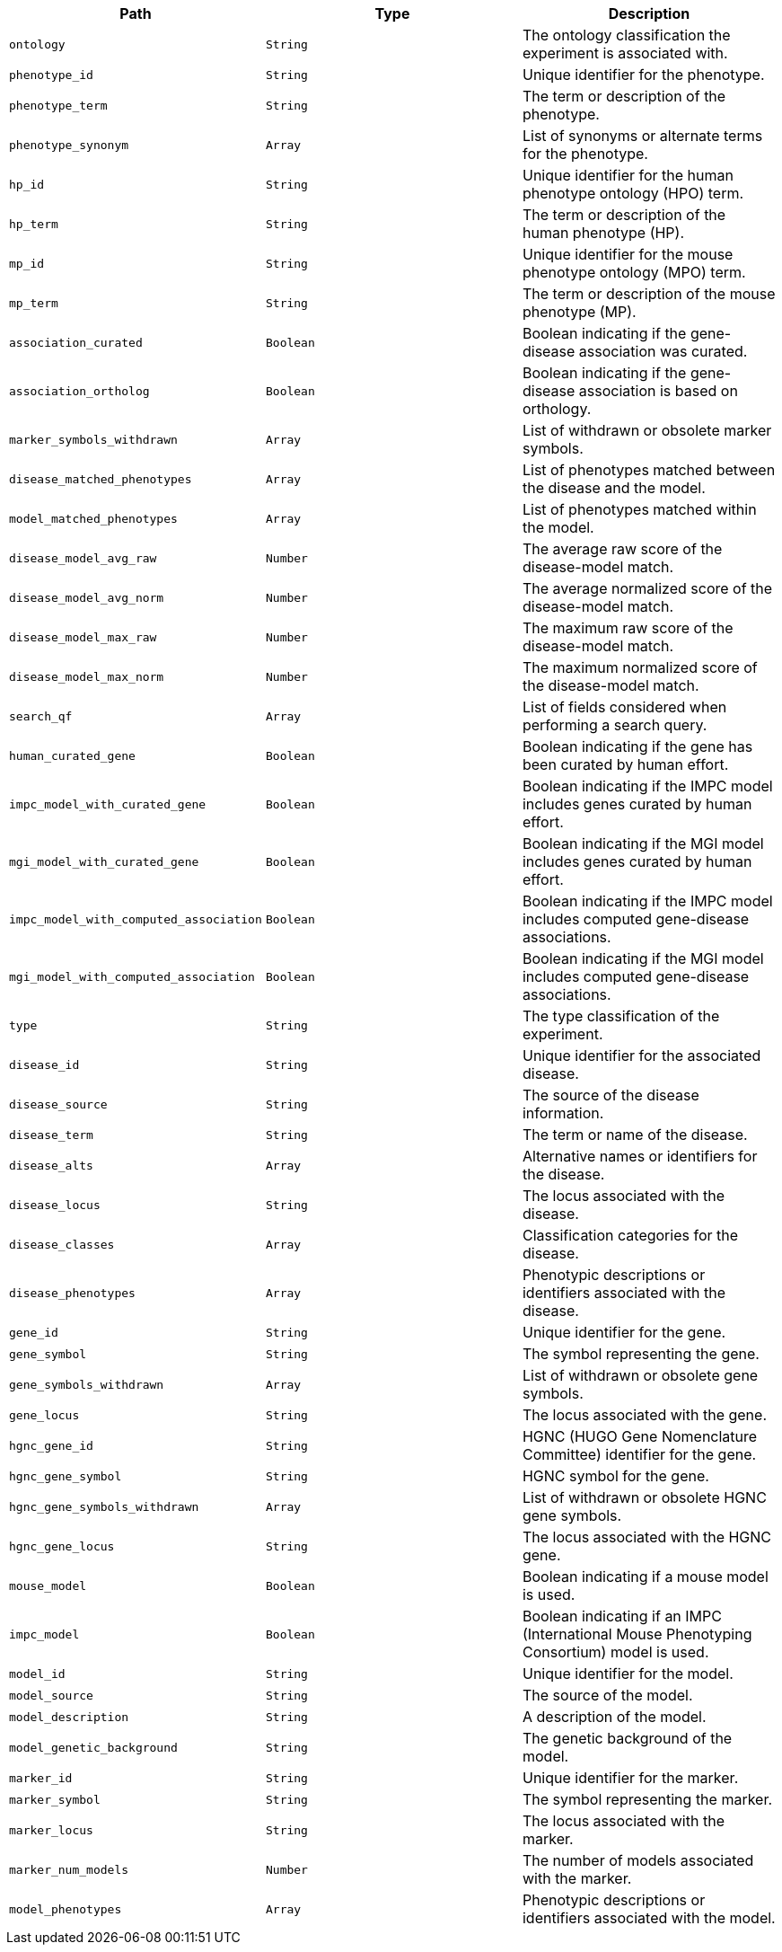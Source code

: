 |===
|Path|Type|Description

|`+ontology+`
|`+String+`
|The ontology classification the experiment is associated with.

|`+phenotype_id+`
|`+String+`
|Unique identifier for the phenotype.

|`+phenotype_term+`
|`+String+`
|The term or description of the phenotype.

|`+phenotype_synonym+`
|`+Array+`
|List of synonyms or alternate terms for the phenotype.

|`+hp_id+`
|`+String+`
|Unique identifier for the human phenotype ontology (HPO) term.

|`+hp_term+`
|`+String+`
|The term or description of the human phenotype (HP).

|`+mp_id+`
|`+String+`
|Unique identifier for the mouse phenotype ontology (MPO) term.

|`+mp_term+`
|`+String+`
|The term or description of the mouse phenotype (MP).

|`+association_curated+`
|`+Boolean+`
|Boolean indicating if the gene-disease association was curated.

|`+association_ortholog+`
|`+Boolean+`
|Boolean indicating if the gene-disease association is based on orthology.

|`+marker_symbols_withdrawn+`
|`+Array+`
|List of withdrawn or obsolete marker symbols.

|`+disease_matched_phenotypes+`
|`+Array+`
|List of phenotypes matched between the disease and the model.

|`+model_matched_phenotypes+`
|`+Array+`
|List of phenotypes matched within the model.

|`+disease_model_avg_raw+`
|`+Number+`
|The average raw score of the disease-model match.

|`+disease_model_avg_norm+`
|`+Number+`
|The average normalized score of the disease-model match.

|`+disease_model_max_raw+`
|`+Number+`
|The maximum raw score of the disease-model match.

|`+disease_model_max_norm+`
|`+Number+`
|The maximum normalized score of the disease-model match.

|`+search_qf+`
|`+Array+`
|List of fields considered when performing a search query.

|`+human_curated_gene+`
|`+Boolean+`
|Boolean indicating if the gene has been curated by human effort.

|`+impc_model_with_curated_gene+`
|`+Boolean+`
|Boolean indicating if the IMPC model includes genes curated by human effort.

|`+mgi_model_with_curated_gene+`
|`+Boolean+`
|Boolean indicating if the MGI model includes genes curated by human effort.

|`+impc_model_with_computed_association+`
|`+Boolean+`
|Boolean indicating if the IMPC model includes computed gene-disease associations.

|`+mgi_model_with_computed_association+`
|`+Boolean+`
|Boolean indicating if the MGI model includes computed gene-disease associations.

|`+type+`
|`+String+`
|The type classification of the experiment.

|`+disease_id+`
|`+String+`
|Unique identifier for the associated disease.

|`+disease_source+`
|`+String+`
|The source of the disease information.

|`+disease_term+`
|`+String+`
|The term or name of the disease.

|`+disease_alts+`
|`+Array+`
|Alternative names or identifiers for the disease.

|`+disease_locus+`
|`+String+`
|The locus associated with the disease.

|`+disease_classes+`
|`+Array+`
|Classification categories for the disease.

|`+disease_phenotypes+`
|`+Array+`
|Phenotypic descriptions or identifiers associated with the disease.

|`+gene_id+`
|`+String+`
|Unique identifier for the gene.

|`+gene_symbol+`
|`+String+`
|The symbol representing the gene.

|`+gene_symbols_withdrawn+`
|`+Array+`
|List of withdrawn or obsolete gene symbols.

|`+gene_locus+`
|`+String+`
|The locus associated with the gene.

|`+hgnc_gene_id+`
|`+String+`
|HGNC (HUGO Gene Nomenclature Committee) identifier for the gene.

|`+hgnc_gene_symbol+`
|`+String+`
|HGNC symbol for the gene.

|`+hgnc_gene_symbols_withdrawn+`
|`+Array+`
|List of withdrawn or obsolete HGNC gene symbols.

|`+hgnc_gene_locus+`
|`+String+`
|The locus associated with the HGNC gene.

|`+mouse_model+`
|`+Boolean+`
|Boolean indicating if a mouse model is used.

|`+impc_model+`
|`+Boolean+`
|Boolean indicating if an IMPC (International Mouse Phenotyping Consortium) model is used.

|`+model_id+`
|`+String+`
|Unique identifier for the model.

|`+model_source+`
|`+String+`
|The source of the model.

|`+model_description+`
|`+String+`
|A description of the model.

|`+model_genetic_background+`
|`+String+`
|The genetic background of the model.

|`+marker_id+`
|`+String+`
|Unique identifier for the marker.

|`+marker_symbol+`
|`+String+`
|The symbol representing the marker.

|`+marker_locus+`
|`+String+`
|The locus associated with the marker.

|`+marker_num_models+`
|`+Number+`
|The number of models associated with the marker.

|`+model_phenotypes+`
|`+Array+`
|Phenotypic descriptions or identifiers associated with the model.

|===